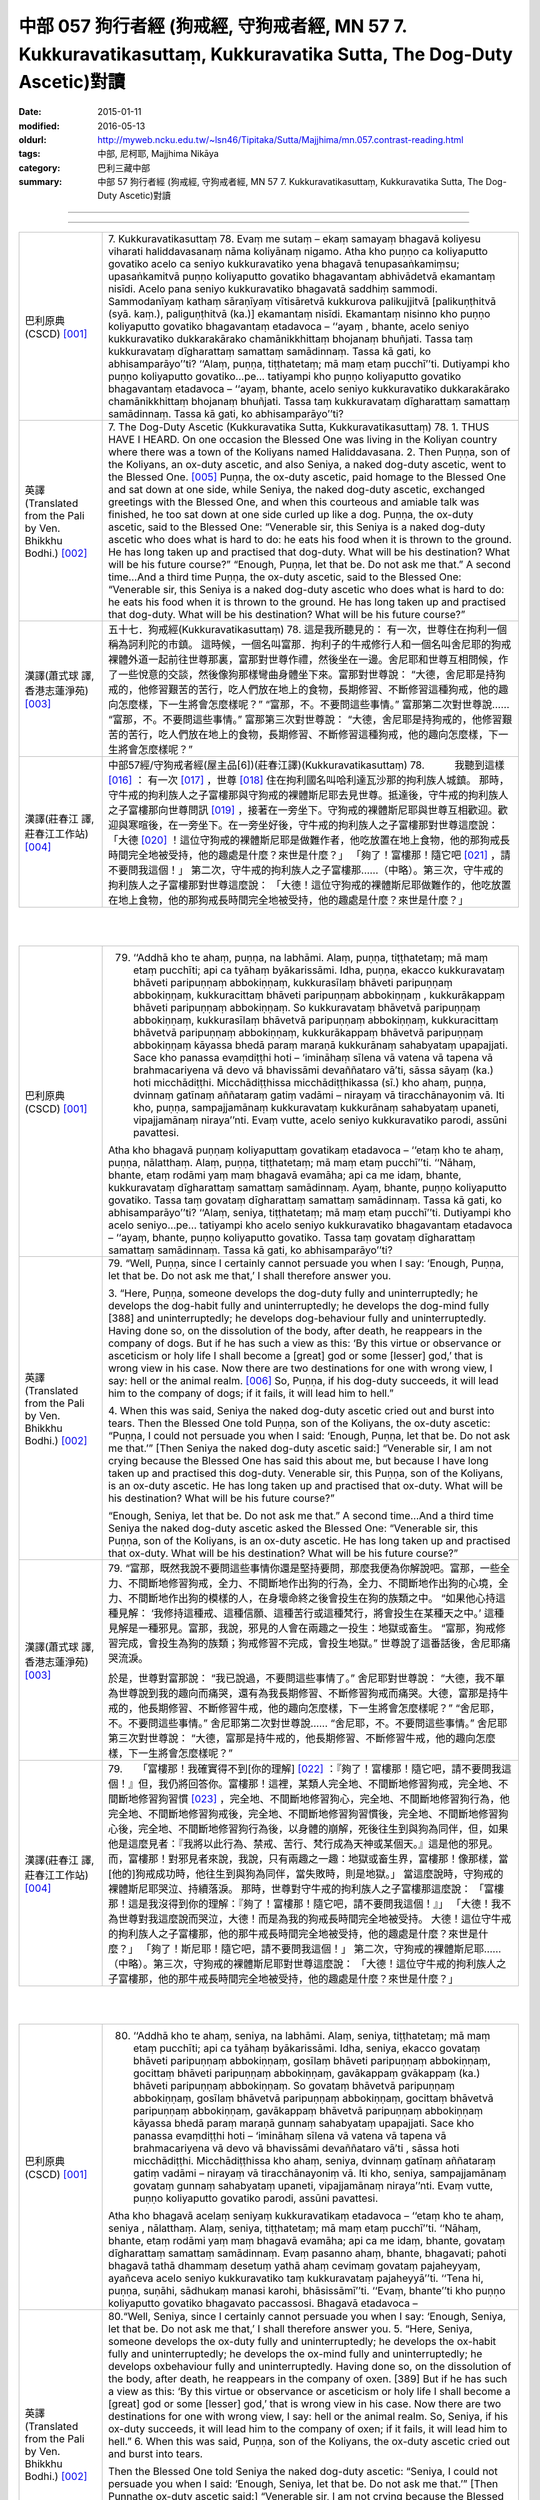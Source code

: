 中部 057 狗行者經 (狗戒經, 守狗戒者經, MN 57 7. Kukkuravatikasuttaṃ, Kukkuravatika Sutta, The Dog-Duty Ascetic)對讀
#####################################################################################################################

:date: 2015-01-11
:modified: 2016-05-13
:oldurl: http://myweb.ncku.edu.tw/~lsn46/Tipitaka/Sutta/Majjhima/mn.057.contrast-reading.html
:tags: 中部, 尼柯耶, Majjhima Nikāya
:category: 巴利三藏中部
:summary: 中部 57 狗行者經 (狗戒經,
          守狗戒者經,
          MN 57 7. Kukkuravatikasuttaṃ,
          Kukkuravatika Sutta,
          The Dog-Duty Ascetic)對讀

--------------

.. raw:: html 

  本對讀包含下列數個版本，請自行勾選欲對讀之版本
  （感恩 <strong><a href="https://siongui.github.io/zh/pages/siong-ui-te.html">Siong-Ui Te 師兄</a></strong>
  提供程式支援）：
  
  <div id="option-contrast-reading"></div>

----

.. list-table:: 
   :widths: 15 75
   :header-rows: 0
   :class: contrast-reading-table

   * - 巴利原典(CSCD) [001]_
     - 7. Kukkuravatikasuttaṃ
       78. Evaṃ me sutaṃ – ekaṃ samayaṃ bhagavā koliyesu viharati haliddavasanaṃ nāma koliyānaṃ nigamo. Atha kho puṇṇo ca koliyaputto govatiko acelo ca seniyo kukkuravatiko yena bhagavā tenupasaṅkamiṃsu; upasaṅkamitvā puṇṇo koliyaputto govatiko bhagavantaṃ abhivādetvā ekamantaṃ nisīdi. Acelo pana seniyo kukkuravatiko bhagavatā saddhiṃ sammodi. Sammodanīyaṃ kathaṃ sāraṇīyaṃ vītisāretvā kukkurova palikujjitvā [palikuṇṭhitvā (syā. kaṃ.), paliguṇṭhitvā (ka.)] ekamantaṃ nisīdi. Ekamantaṃ nisinno kho puṇṇo koliyaputto govatiko bhagavantaṃ etadavoca – ‘‘ayaṃ , bhante, acelo seniyo kukkuravatiko dukkarakārako chamānikkhittaṃ bhojanaṃ bhuñjati. Tassa taṃ kukkuravataṃ dīgharattaṃ samattaṃ samādinnaṃ. Tassa kā gati, ko abhisamparāyo’’ti? ‘‘Alaṃ, puṇṇa, tiṭṭhatetaṃ; mā maṃ etaṃ pucchī’’ti. Dutiyampi kho puṇṇo koliyaputto govatiko…pe… tatiyampi kho puṇṇo koliyaputto govatiko bhagavantaṃ etadavoca – ‘‘ayaṃ, bhante, acelo seniyo kukkuravatiko dukkarakārako chamānikkhittaṃ bhojanaṃ bhuñjati. Tassa taṃ kukkuravataṃ dīgharattaṃ samattaṃ samādinnaṃ. Tassa kā gati, ko abhisamparāyo’’ti?
       
   * - 英譯(Translated from the Pali by Ven. Bhikkhu Bodhi.)
       [002]_
     - 7. The Dog-Duty Ascetic
       (Kukkuravatika Sutta, Kukkuravatikasuttaṃ)
       78.
       1. THUS HAVE I HEARD. On one occasion the Blessed One was
       living in the Koliyan country where there was a town of the Koliyans
       named Haliddavasana.
       2. Then Puṇṇa, son of the Koliyans, an ox-duty ascetic, and also
       Seniya, a naked dog-duty ascetic, went to the Blessed One.
       [005]_
       Puṇṇa, the ox-duty ascetic, paid homage to the Blessed One and sat down at
       one side, while Seniya, the naked dog-duty ascetic, exchanged
       greetings with the Blessed One, and when this courteous and amiable
       talk was finished, he too sat down at one side curled up like a dog.
       Puṇṇa, the ox-duty ascetic, said to the Blessed One: “Venerable sir,
       this Seniya is a naked dog-duty ascetic who does what is hard to do:
       he eats his food when it is thrown to the ground. He has long taken up
       and practised that dog-duty. What will be his destination? What will be
       his future course?”
       “Enough, Puṇṇa, let that be. Do not ask me that.”
       A second time…And a third time Puṇṇa, the ox-duty ascetic, said to
       the Blessed One: “Venerable sir, this Seniya is a naked dog-duty
       ascetic who does what is hard to do: he eats his food when it is thrown
       to the ground. He has long taken up and practised that dog-duty. What
       will be his destination? What will be his future course?”
       
   * - 漢譯(蕭式球 譯, 香港志蓮淨苑) [003]_
     - 五十七．狗戒經(Kukkuravatikasuttaṃ)
       78. 這是我所聽見的：
       有一次，世尊住在拘利一個稱為訶利陀的市鎮。
       這時候，一個名叫富那．拘利子的牛戒修行人和一個名叫舍尼耶的狗戒裸體外道一起前往世尊那裏，富那對世尊作禮，然後坐在一邊。舍尼耶和世尊互相問候，作了一些悅意的交談，然後像狗那樣彎曲身體坐下來。富那對世尊說： “大德，舍尼耶是持狗戒的，他修習艱苦的苦行，吃人們放在地上的食物，長期修習、不斷修習這種狗戒，他的趣向怎麼樣，下一生將會怎麼樣呢？”
       “富那，不。不要問這些事情。”
       富那第二次對世尊說……
       “富那，不。不要問這些事情。”
       富那第三次對世尊說： “大德，舍尼耶是持狗戒的，他修習艱苦的苦行，吃人們放在地上的食物，長期修習、不斷修習這種狗戒，他的趣向怎麼樣，下一生將會怎麼樣呢？”
       
   * - 漢譯(莊春江 譯, 莊春江工作站) [004]_
     - 中部57經/守狗戒者經(屋主品[6])(莊春江譯)(Kukkuravatikasuttaṃ)
       78.　　　我聽到這樣
       [016]_
       ：
       有一次
       [017]_
       ，世尊
       [018]_
       住在拘利國名叫哈利達瓦沙那的拘利族人城鎮。
       那時，守牛戒的拘利族人之子富樓那與守狗戒的裸體斯尼耶去見世尊。抵達後，守牛戒的拘利族人之子富樓那向世尊問訊
       [019]_
       ，接著在一旁坐下。守狗戒的裸體斯尼耶與世尊互相歡迎。歡迎與寒暄後，在一旁坐下。在一旁坐好後，守牛戒的拘利族人之子富樓那對世尊這麼說：
       「大德
       [020]_
       ！這位守狗戒的裸體斯尼耶是做難作者，他吃放置在地上食物，他的那狗戒長時間完全地被受持，他的趣處是什麼？來世是什麼？」
       「夠了！富樓那！隨它吧
       [021]_
       ，請不要問我這個！」
       第二次，守牛戒的拘利族人之子富樓那……（中略）。第三次，守牛戒的拘利族人之子富樓那對世尊這麼說：
       「大德！這位守狗戒的裸體斯尼耶做難作的，他吃放置在地上食物，他的那狗戒長時間完全地被受持，他的趣處是什麼？來世是什麼？」
       


|
|

.. list-table:: 
   :widths: 15 75
   :header-rows: 0
   :class: contrast-reading-table

   * - 巴利原典(CSCD) [001]_
     - 79. ‘‘Addhā kho te ahaṃ, puṇṇa, na labhāmi. Alaṃ, puṇṇa, tiṭṭhatetaṃ; mā maṃ etaṃ pucchīti; api ca tyāhaṃ byākarissāmi. Idha, puṇṇa, ekacco kukkuravataṃ bhāveti paripuṇṇaṃ abbokiṇṇaṃ, kukkurasīlaṃ bhāveti paripuṇṇaṃ abbokiṇṇaṃ, kukkuracittaṃ bhāveti paripuṇṇaṃ abbokiṇṇaṃ , kukkurākappaṃ bhāveti paripuṇṇaṃ abbokiṇṇaṃ. So kukkuravataṃ bhāvetvā paripuṇṇaṃ abbokiṇṇaṃ, kukkurasīlaṃ bhāvetvā paripuṇṇaṃ abbokiṇṇaṃ, kukkuracittaṃ bhāvetvā paripuṇṇaṃ abbokiṇṇaṃ, kukkurākappaṃ bhāvetvā paripuṇṇaṃ abbokiṇṇaṃ kāyassa bhedā paraṃ maraṇā kukkurānaṃ sahabyataṃ upapajjati. Sace kho panassa evaṃdiṭṭhi hoti – ‘imināhaṃ sīlena vā vatena vā tapena vā brahmacariyena vā devo vā bhavissāmi devaññataro vā’ti, sāssa sāyaṃ (ka.) hoti micchādiṭṭhi. Micchādiṭṭhissa micchādiṭṭhikassa (sī.) kho ahaṃ, puṇṇa, dvinnaṃ gatīnaṃ aññataraṃ gatiṃ vadāmi  – nirayaṃ vā tiracchānayoniṃ vā. Iti kho, puṇṇa, sampajjamānaṃ  kukkuravataṃ kukkurānaṃ sahabyataṃ upaneti, vipajjamānaṃ niraya’’nti. Evaṃ vutte, acelo seniyo kukkuravatiko parodi, assūni pavattesi.
       
       Atha kho bhagavā puṇṇaṃ koliyaputtaṃ govatikaṃ etadavoca – ‘‘etaṃ  kho te ahaṃ, puṇṇa, nālatthaṃ. Alaṃ, puṇṇa, tiṭṭhatetaṃ; mā maṃ etaṃ pucchī’’ti. ‘‘Nāhaṃ, bhante, etaṃ rodāmi yaṃ maṃ bhagavā evamāha; api ca me idaṃ, bhante, kukkuravataṃ dīgharattaṃ samattaṃ samādinnaṃ. Ayaṃ, bhante, puṇṇo koliyaputto govatiko. Tassa taṃ govataṃ dīgharattaṃ samattaṃ samādinnaṃ. Tassa kā gati, ko abhisamparāyo’’ti? ‘‘Alaṃ, seniya, tiṭṭhatetaṃ; mā maṃ etaṃ pucchī’’ti. Dutiyampi kho acelo seniyo…pe… tatiyampi kho acelo seniyo kukkuravatiko bhagavantaṃ etadavoca – ‘‘ayaṃ, bhante, puṇṇo koliyaputto govatiko. Tassa taṃ govataṃ dīgharattaṃ samattaṃ samādinnaṃ. Tassa kā gati, ko abhisamparāyo’’ti?
       
   * - 英譯(Translated from the Pali by Ven. Bhikkhu Bodhi.)
       [002]_
     - 79.
       “Well, Puṇṇa, since I certainly cannot persuade you when I say:
       ‘Enough, Puṇṇa, let that be. Do not ask me that,’ I shall therefore
       answer you.
       
       3. “Here, Puṇṇa, someone develops the dog-duty fully and
       uninterruptedly; he develops the dog-habit fully and uninterruptedly; he
       develops the dog-mind fully [388] and uninterruptedly; he develops
       dog-behaviour fully and uninterruptedly. Having done so, on the
       dissolution of the body, after death, he reappears in the company of
       dogs. But if he has such a view as this: ‘By this virtue or observance or
       asceticism or holy life I shall become a [great] god or some [lesser]
       god,’ that is wrong view in his case. Now there are two destinations for
       one with wrong view, I say: hell or the animal realm.
       [006]_
       So, Puṇṇa, if his dog-duty succeeds, it will lead him to the company of dogs; if it fails, it
       will lead him to hell.”
       
       4. When this was said, Seniya the naked dog-duty ascetic cried out
       and burst into tears. Then the Blessed One told Puṇṇa, son of the
       Koliyans, the ox-duty ascetic: “Puṇṇa, I could not persuade you when I
       said: ‘Enough, Puṇṇa, let that be. Do not ask me that.’” [Then Seniya
       the naked dog-duty ascetic said:] “Venerable sir, I am not crying
       because the Blessed One has said this about me, but because I have
       long taken up and practised this dog-duty. Venerable sir, this Puṇṇa,
       son of the Koliyans, is an ox-duty ascetic. He has long taken up and
       practised that ox-duty. What will be his destination? What will be his
       future course?”
       
       “Enough, Seniya, let that be. Do not ask me that.”
       A second time…And a third time Seniya the naked dog-duty ascetic
       asked the Blessed One: “Venerable sir, this Puṇṇa, son of the
       Koliyans, is an ox-duty ascetic. He has long taken up and practised
       that ox-duty. What will be his destination? What will be his future
       course?”
       
   * - 漢譯(蕭式球 譯, 香港志蓮淨苑) [003]_
     - 79. “富那，既然我說不要問這些事情你還是堅持要問，那麼我便為你解說吧。富那，一些全力、不間斷地修習狗戒，全力、不間斷地作出狗的行為，全力、不間斷地作出狗的心境，全力、不間斷地作出狗的模樣的人，在身壞命終之後會投生在狗的族類之中。
       “如果他心持這種見解： ‘我修持這種戒、這種信願、這種苦行或這種梵行，將會投生在某種天之中。’ 這種見解是一種邪見。富那，我說，邪見的人會在兩趣之一投生：地獄或畜生。
       “富那，狗戒修習完成，會投生為狗的族類；狗戒修習不完成，會投生地獄。”
       世尊說了這番話後，舍尼耶痛哭流淚。
       
       於是，世尊對富那說： “我已說過，不要問這些事情了。”
       舍尼耶對世尊說： “大德，我不單為世尊說到我的趣向而痛哭，還有為我長期修習、不斷修習狗戒而痛哭。大德，富那是持牛戒的，他長期修習、不斷修習牛戒，他的趣向怎麼樣，下一生將會怎麼樣呢？”
       “舍尼耶，不。不要問這些事情。”
       舍尼耶第二次對世尊說……
       “舍尼耶，不。不要問這些事情。”
       舍尼耶第三次對世尊說： “大德，富那是持牛戒的，他長期修習、不斷修習牛戒，他的趣向怎麼樣，下一生將會怎麼樣呢？”
       
   * - 漢譯(莊春江 譯, 莊春江工作站) [004]_
     - 79.　　「富樓那！我確實得不到[你的理解]
       [022]_
       ：『夠了！富樓那！隨它吧，請不要問我這個！』但，我仍將回答你。富樓那！這裡，某類人完全地、不間斷地修習狗戒，完全地、不間斷地修習狗習慣
       [023]_
       ，完全地、不間斷地修習狗心，完全地、不間斷地修習狗行為，他完全地、不間斷地修習狗戒後，完全地、不間斷地修習狗習慣後，完全地、不間斷地修習狗心後，完全地、不間斷地修習狗行為後，以身體的崩解，死後往生到與狗為同伴，但，如果他是這麼見者：『我將以此行為、禁戒、苦行、梵行成為天神或某個天。』這是他的邪見。而，富樓那！對邪見者來說，我說，只有兩趣之一趣：地獄或畜生界，富樓那！像那樣，當[他的]狗戒成功時，他往生到與狗為同伴，當失敗時，則是地獄。」
       當這麼說時，守狗戒的裸體斯尼耶哭泣、持續落淚。
       那時，世尊對守牛戒的拘利族人之子富樓那這麼說：
       「富樓那！這是我沒得到你的理解：『夠了！富樓那！隨它吧，請不要問我這個！』」
       「大德！我不為世尊對我這麼說而哭泣，大德！而是為我的狗戒長時間完全地被受持。
       大德！這位守牛戒的拘利族人之子富樓那，他的那牛戒長時間完全地被受持，他的趣處是什麼？來世是什麼？」
       「夠了！斯尼耶！隨它吧，請不要問我這個！」
       第二次，守狗戒的裸體斯尼耶……（中略）。第三次，守狗戒的裸體斯尼耶對世尊這麼說：
       「大德！這位守牛戒的拘利族人之子富樓那，他的那牛戒長時間完全地被受持，他的趣處是什麼？來世是什麼？」
       


|
|

.. list-table:: 
   :widths: 15 75
   :header-rows: 0
   :class: contrast-reading-table

   * - 巴利原典(CSCD) [001]_
     - 80. ‘‘Addhā kho te ahaṃ, seniya, na labhāmi. Alaṃ, seniya, tiṭṭhatetaṃ; mā maṃ etaṃ pucchīti; api ca tyāhaṃ byākarissāmi. Idha, seniya, ekacco govataṃ bhāveti paripuṇṇaṃ abbokiṇṇaṃ, gosīlaṃ bhāveti paripuṇṇaṃ abbokiṇṇaṃ, gocittaṃ bhāveti paripuṇṇaṃ abbokiṇṇaṃ, gavākappaṃ gvākappaṃ (ka.) bhāveti paripuṇṇaṃ abbokiṇṇaṃ. So govataṃ bhāvetvā paripuṇṇaṃ abbokiṇṇaṃ, gosīlaṃ bhāvetvā paripuṇṇaṃ abbokiṇṇaṃ, gocittaṃ bhāvetvā paripuṇṇaṃ abbokiṇṇaṃ, gavākappaṃ bhāvetvā paripuṇṇaṃ abbokiṇṇaṃ kāyassa bhedā paraṃ maraṇā gunnaṃ sahabyataṃ upapajjati. Sace kho  panassa evaṃdiṭṭhi hoti – ‘imināhaṃ sīlena vā vatena vā tapena vā brahmacariyena vā devo vā bhavissāmi devaññataro vā’ti , sāssa hoti micchādiṭṭhi. Micchādiṭṭhissa kho ahaṃ, seniya, dvinnaṃ gatīnaṃ aññataraṃ gatiṃ vadāmi – nirayaṃ vā tiracchānayoniṃ vā. Iti kho, seniya, sampajjamānaṃ govataṃ gunnaṃ sahabyataṃ upaneti, vipajjamānaṃ niraya’’nti. Evaṃ vutte, puṇṇo koliyaputto govatiko parodi, assūni pavattesi.
       
       Atha kho bhagavā acelaṃ seniyaṃ kukkuravatikaṃ etadavoca – ‘‘etaṃ kho te ahaṃ, seniya , nālatthaṃ. Alaṃ, seniya, tiṭṭhatetaṃ; mā maṃ  etaṃ pucchī’’ti. ‘‘Nāhaṃ, bhante, etaṃ rodāmi yaṃ maṃ bhagavā evamāha; api ca me idaṃ, bhante, govataṃ dīgharattaṃ samattaṃ samādinnaṃ. Evaṃ pasanno ahaṃ, bhante, bhagavati; pahoti bhagavā tathā dhammaṃ desetuṃ yathā ahaṃ cevimaṃ govataṃ pajaheyyaṃ, ayañceva acelo seniyo kukkuravatiko taṃ kukkuravataṃ pajaheyyā’’ti. ‘‘Tena hi, puṇṇa, suṇāhi, sādhukaṃ manasi karohi, bhāsissāmī’’ti. ‘‘Evaṃ, bhante’’ti kho puṇṇo koliyaputto govatiko bhagavato paccassosi. Bhagavā etadavoca –
       
   * - 英譯(Translated from the Pali by Ven. Bhikkhu Bodhi.)
       [002]_
     - 80.“Well, Seniya, since I certainly cannot persuade you when I say:
       ‘Enough, Seniya, let that be. Do not ask me that,’ I shall therefore
       answer you.
       5. “Here, Seniya, someone develops the ox-duty fully and
       uninterruptedly; he develops the ox-habit fully and uninterruptedly; he
       develops the ox-mind fully and uninterruptedly; he develops oxbehaviour
       fully and uninterruptedly. Having done so, on the dissolution
       of the body, after death, he reappears in the company of oxen. [389]
       But if he has such a view as this: ‘By this virtue or observance or
       asceticism or holy life I shall become a [great] god or some [lesser]
       god,’ that is wrong view in his case. Now there are two destinations for
       one with wrong view, I say: hell or the animal realm. So, Seniya, if his
       ox-duty succeeds, it will lead him to the company of oxen; if it fails, it
       will lead him to hell.”
       6. When this was said, Puṇṇa, son of the Koliyans, the ox-duty
       ascetic cried out and burst into tears.
       
       
       Then the Blessed One told
       Seniya the naked dog-duty ascetic: “Seniya, I could not persuade you
       when I said: ‘Enough, Seniya, let that be. Do not ask me that.’”
       [Then Puṇṇathe ox-duty ascetic said:] “Venerable sir, I am not crying
       because the Blessed One has said this about me, but because I have
       long taken up and practised this ox-duty. Venerable sir, I have
       confidence in the Blessed One thus: ‘The Blessed One is capable of
       teaching me the Dhamma in such a way that I can abandon this ox-duty
       and that this Seniya the naked dog-duty ascetic can abandon that dogduty.’”
       “Then, Puṇṇa, listen and attend closely to what I shall say.”—“Yes,
       venerable sir,” he replied.  The Blessed One said this:
       
   * - 漢譯(蕭式球 譯, 香港志蓮淨苑) [003]_
     - 80. “舍尼耶，既然我說不要問這些事情你還是堅持要問，那麼我便為你解說吧。舍尼耶，一些全力、不間斷地修習牛戒，全力、不間斷地作出牛的行為，全力、不間斷地作出牛的心境，全力、不間斷地作出牛的模樣的人，在身壞命終之後會投生在牛的族類之中。
       “如果他心持這種見解： ‘我修持這種戒、這種信願、這種苦行或這種梵行，將會投生在某種天之中。’ 這種見解是一種邪見。舍尼耶，我說，邪見的人會在兩趣之一投生：地獄或畜生。
       “舍尼耶，牛戒修習完成，會投生為牛的族類；牛戒修習不完成，會投生地獄。”
       世尊說了這番話後，富那痛哭流淚。
       
       
       於是，世尊對舍尼耶說： “我已說過，不要問這些事情了。”
       富那對世尊說： “大德，我不單為世尊說到我的趣向而痛哭，還有為我長期修習、不斷修習牛戒而痛哭。大德，我對世尊有淨信，知道世尊有能力為我說法，使我捨棄牛戒和使舍尼耶捨棄狗戒的。”
       “富那，既然這樣，你留心聽，好好用心思量，我現在說了。”
       富那回答世尊： “大德，是的。”
       
   * - 漢譯(莊春江 譯, 莊春江工作站) [004]_
     - 80.　　「斯尼耶！我確實得不到[你的理解]：『夠了！斯尼耶！隨它吧，請不要問我這個！』但，我仍將回答你。斯尼耶！這裡，某類人完全地、不間斷地修習牛戒，完全地、不間斷地修習牛習慣，完全地、不間斷地修習牛心，完全地、不間斷地修習牛行為，他完全地、不間斷地修習牛戒後，完全地、不間斷地修習牛習慣後，完全地、不間斷地修習牛心後，完全地、不間斷地修習牛行為後，以身體的崩解，死後往生到與牛為同伴，但，如果他是這麼見者：『我將以此行為、禁戒、苦行、梵行成為天神或某個天。』這是他的邪見。而，斯尼耶！對邪見者來說，我說，只有兩趣之一趣：地獄或畜生界，斯尼耶！像那樣，當[他的]牛戒成功時，他往生到與牛為同伴，當失敗時，則是地獄。」
       當這麼說時，守牛戒的拘利族人之子富樓那哭泣、持續落淚。
       
       
       那時，世尊對守狗戒的裸體斯尼耶這麼說：
       「斯尼耶！這是我沒得到你的理解：『夠了！斯尼耶！隨它吧，請不要問我這個！』」
       「大德！我不為世尊對我這麼說而哭泣，大德！而是為我的牛戒長時間完全地被受持。
       大德！我對世尊有這樣的淨信：世尊能夠教導我能捨斷這牛戒、這位守狗戒的裸體斯尼耶能捨斷那狗戒那樣的法。」
       「那樣的話，富樓那！你要聽
       [024]_
       ！你要好好作意
       [025]_
       ！我要說了。」
       「是的，大德！」守牛戒的拘利族人之子富樓那回答世尊。
       世尊這麼說：
       


|
|

.. list-table:: 
   :widths: 15 75
   :header-rows: 0
   :class: contrast-reading-table

   * - 巴利原典(CSCD) [001]_
     - 81. ‘‘Cattārimāni, puṇṇa, kammāni mayā sayaṃ abhiññā sacchikatvā paveditāni. Katamāni cattāri? Atthi, puṇṇa, kammaṃ kaṇhaṃ kaṇhavipākaṃ; atthi, puṇṇa, kammaṃ sukkaṃ sukkavipākaṃ; atthi, puṇṇa, kammaṃ kaṇhasukkaṃ kaṇhasukkavipākaṃ; atthi, puṇṇa, kammaṃ akaṇhaṃ asukkaṃ akaṇhaasukkavipākaṃ, kammakkhayāya saṃvattati .
       
       ‘‘Katamañca, puṇṇa, kammaṃ kaṇhaṃ kaṇhavipākaṃ? Idha, puṇṇa, ekacco sabyābajjhaṃ sabyāpajjhaṃ (sī. syā. kaṃ.) kāyasaṅkhāraṃ abhisaṅkharoti, sabyābajjhaṃ vacīsaṅkhāraṃ abhisaṅkharoti, sabyābajjhaṃ manosaṅkhāraṃ abhisaṅkharoti. So sabyābajjhaṃ kāyasaṅkhāraṃ abhisaṅkharitvā, sabyābajjhaṃ vacīsaṅkhāraṃ abhisaṅkharitvā, sabyābajjhaṃ manosaṅkhāraṃ abhisaṅkharitvā, sabyābajjhaṃ lokaṃ upapajjati. Tamenaṃ sabyābajjhaṃ lokaṃ upapannaṃ samānaṃ sabyābajjhā phassā phusanti. So sabyābajjhehi phassehi phuṭṭho samāno sabyābajjhaṃ vedanaṃ vedeti ekantadukkhaṃ, seyyathāpi sattā nerayikā . Iti kho, puṇṇa, bhūtā bhūtassa upapatti hoti; yaṃ karoti tena upapajjati, upapannamenaṃ phassā phusanti. Evaṃpāhaṃ, puṇṇa, ‘kammadāyādā sattā’ti vadāmi. Idaṃ vuccati, puṇṇa, kammaṃ kaṇhaṃ kaṇhavipākaṃ.
       
       ‘‘Katamañca, puṇṇa, kammaṃ sukkaṃ sukkavipākaṃ? Idha, puṇṇa, ekacco abyābajjhaṃ kāyasaṅkhāraṃ abhisaṅkharoti, abyābajjhaṃ vacīsaṅkhāraṃ abhisaṅkharoti, abyābajjhaṃ manosaṅkhāraṃ abhisaṅkharoti. So abyābajjhaṃ kāyasaṅkhāraṃ abhisaṅkharitvā, abyābajjhaṃ vacīsaṅkhāraṃ abhisaṅkharitvā, abyābajjhaṃ manosaṅkhāraṃ abhisaṅkharitvā abyābajjhaṃ lokaṃ upapajjati. Tamenaṃ abyābajjhaṃ lokaṃ upapannaṃ  samānaṃ abyābajjhā phassā phusanti. So abyābajjhehi phassehi phuṭṭho  samāno abyābajjhaṃ vedanaṃ vedeti ekantasukhaṃ, seyyathāpi devā subhakiṇhā. Iti kho , puṇṇa, bhūtā bhūtassa upapatti hoti; yaṃ karoti tena upapajjati, upapannamenaṃ phassā phusanti. Evaṃpāhaṃ, puṇṇa, ‘kammadāyādā sattā’ti vadāmi. Idaṃ vuccati, puṇṇa, kammaṃ sukkaṃ sukkavipākaṃ.
       
       ‘‘Katamañca, puṇṇa, kammaṃ kaṇhasukkaṃ kaṇhasukkavipākaṃ? Idha, puṇṇa, ekacco sabyābajjhampi abyābajjhampi kāyasaṅkhāraṃ abhisaṅkharoti, sabyābajjhampi abyābajjhampi vacīsaṅkhāraṃ abhisaṅkharoti, sabyābajjhampi abyābajjhampi manosaṅkhāraṃ abhisaṅkharoti. So sabyābajjhampi abyābajjhampi kāyasaṅkhāraṃ abhisaṅkharitvā, sabyābajjhampi abyābajjhampi vacīsaṅkhāraṃ abhiṅkharitvā, sabyābajjhampi abyābajjhampi manosaṅkhāraṃ abhisaṅkharitvā sabyābajjhampi abyābajjhampi lokaṃ upapajjati. Tamenaṃ sabyābajjhampi abyābajjhampi lokaṃ upapannaṃ samānaṃ sabyābajjhāpi abyābajjhāpi phassā phusanti. So sabyābajjhehipi abyābajjhehipi phassehi phuṭṭho samāno sabyābajjhampi abyābajjhampi vedanaṃ vedeti vokiṇṇasukhadukkhaṃ, seyyathāpi manussā ekacce ca devā ekacce ca vinipātikā. Iti kho, puṇṇa, bhūtā bhūtassa upapatti hoti; yaṃ karoti tena upapajjati. Upapannamenaṃ phassā phusanti. Evaṃpāhaṃ, puṇṇa, ‘kammadāyādā sattā’ti vadāmi. Idaṃ vuccati, puṇṇa, kammaṃ kaṇhasukkaṃ kaṇhasukkavipākaṃ.
       
       ‘‘Katamañca , puṇṇa, kammaṃ akaṇhaṃ asukkaṃ akaṇhaasukkavipākaṃ, kammakkhayāya saṃvattati? Tatra, puṇṇa, yamidaṃ  kammaṃ kaṇhaṃ kaṇhavipākaṃ tassa pahānāya yā cetanā, yamidaṃ yampidaṃ (sī. pī.) kammaṃ sukkaṃ sukkavipākaṃ tassa pahānāya yā cetanā, yamidaṃ yampidaṃ (sī. pī.) kammaṃ kaṇhasukkaṃ kaṇhasukkavipākaṃ tassa pahānāya yā cetanā – idaṃ vuccati, puṇṇa, kammaṃ akaṇhaṃ asukkaṃ akaṇhaasukkavipākaṃ, kammakkhayāya saṃvattatīti. Imāni kho, puṇṇa, cattāri kammāni mayā sayaṃ abhiññā sacchikatvā paveditānī’’ti.
       
   * - 英譯(Translated from the Pali by Ven. Bhikkhu Bodhi.)
       [002]_
     - 81.
       7. “Puṇṇa, there are four kinds of action proclaimed by me after
       realising them for myself with direct knowledge. What are the four?
       There is dark action with dark result; there is bright action with bright
       result; there is dark-and-bright action with dark-and-bright result; and
       there is action that is neither dark nor bright with neither-dark-norbright
       result, action that leads to the destruction of action.
       
       8. “And what, Puṇṇa, is dark action with dark result? Here someone
       generates an afflictive bodily formation, an afflictive verbal formation,
       an afflictive mental formation.
       [007]_
       Having generated an afflictive bodily
       formation, an afflictive verbal formation, an afflictive mental formation,
       he reappears in an afflictive world.
       [008]_
       When he has reappeared in an
       afflictive world, afflictive contacts touch him. Being touched by afflictive
       contacts, he feels afflictive feelings, exclusively painful, as in the case
       of the beings in [390] hell. Thus a being’s reappearance is due to a
       being:
       [009]_
       one reappears through the actions one has performed.
       When one has reappeared, contacts touch one. Thus I say beings are
       the heirs of their actions. This is called dark action with dark result.
       
       9. “And what, Puṇṇa, is bright action with bright result? Here
       someone generates an unafflictive bodily formation, an unafflictive
       verbal formation, an unafflictive mental formation.
       [010]_
       Having generated
       an unafflictive bodily formation, an unafflictive verbal formation, an
       unafflictive mental formation, he reappears in an unafflictive world.
       [011]_
       When he has reappeared in an unafflictive world, unafflictive contacts
       touch him. Being touched by unafflictive contacts, he feels unafflictive
       feelings, exclusively pleasant, as in the case of the gods of Refulgent
       Glory. Thus a being’s reappearance is due to a being; one reappears
       through the actions one has performed. When one has reappeared,
       contacts touch one. Thus I say beings are the heirs of their actions.
       This is called bright action with bright result.
       
       10. “And what, Puṇṇa, is dark-and-bright action with dark-and-bright
       result? Here someone generates a bodily formation that is both
       afflictive and unafflictive, a verbal formation that is both afflictive and
       unafflictive, a mental formation that is both afflictive and unafflictive.
       [012]_
       Having generated a bodily formation, a verbal formation, a mental
       formation that is both afflictive and unafflictive, he reappears in a world
       that is both afflictive and unafflictive. When he has reappeared in a
       world that is both afflictive and unafflictive, both afflictive and
       unafflictive contacts touch him. Being touched by both afflictive and
       unafflictive contacts, he feels both afflictive and unafflictive feelings,
       mingled pleasure and pain, as in the case of human beings and some
       gods and some beings in the lower worlds. Thus a being’s
       reappearance is due to a being: one reappears through the actions
       one has performed. When one has reappeared, contacts touch one.
       Thus I say beings are the heirs to their actions. This is called dark-andbright
       action with dark-and-bright result. [391]
       
       11. “And what, Puṇṇa, is action that is neither dark nor bright with
       neither-dark-nor-bright result, action that leads to the destruction of
       action? Therein, the volition for abandoning the kind of action that is
       dark with dark result, and the volition for abandoning the kind of action
       that is bright with bright result, and the volition for abandoning the kind
       of action that is dark and bright with dark-and-bright result: this is
       called action that is neither dark nor bright with neither-dark-nor-bright
       result, action that leads to the destruction of action.
       [013]_
       These are the
       four kinds of action proclaimed by me after realising them for myself
       with direct knowledge.”
       
   * - 漢譯(蕭式球 譯, 香港志蓮淨苑) [003]_
     - 81. “富那，我親身證得無比智，然後宣說四種業。這四種業是什麼呢？帶來黑報的黑業；帶來白報的白業；帶來黑白報的黑白業；既不帶來黑報也不帶來白報的業，是帶來業盡的業。
       
       
       “富那，什麼是帶來黑報的黑業呢？一些人常做苦迫的身行、苦迫的口行、苦迫的意行。因他們常做苦迫的身、口、意行，之後便會投生在一個苦迫的世間之中，在那裏接觸苦迫的事物。因他們接觸苦迫的事物，所以帶來唯苦無樂的苦迫感受，就正如地獄的眾生那樣。
       “富那， ‘有’ 是因為過往的有而生，是因為過往所做的行為而生；生了之後，便會領受各種觸。富那，因為這樣，所以我說，眾生是業的繼承者。富那，這就是所說的帶來黑報的黑業了。
       
       “富那，什麼是帶來白報的白業呢？一些人常做平和的身行、平和的口行、平和的意行。因他們常做平和的身、口、意行，之後便會投生在一個平和的世間之中，在那裏接觸平和的事物。因他們接觸平和的事物，所以帶來唯樂無苦的平和感受，就正如遍淨天那樣。
       “富那， ‘有’ 是因為過往的有而生，是因為過往所做的行為而生；生了之後，便會領受各種觸。富那，因為這樣，所以我說，眾生是業的繼承者。富那，這就是所說的帶來白報的白業了。
       
       “富那，什麼是帶來黑白報的黑白業呢？一些人常做苦迫的身行也常做平和的身行，常做苦迫的口行也常做平和的口行，常做苦迫的意行也常做平和的意行。因他們常做苦迫的身、口、意行，也常做平和的身、口、意行，之後便會投生在一個既有苦迫也有平和的世間之中，在那裏既接觸苦迫的事物也接觸平和的事物。因他們既接觸苦迫的事物也接觸平和的事物，所以帶來苦樂夾雜的感受，就正如一些人、一些天、一些惡趣眾生那樣。
       “富那， ‘有’ 是因為過往的有而生，是因為過往所做的行為而生；生了之後，便會領受各種觸。富那，因為這樣，所以我說，眾生是業的繼承者。富那，這就是所說的帶來黑白報的黑白業了。
       
       “富那，什麼是既不帶來黑報也不帶來白報的業，是帶來業盡的業呢？無論任何帶來黑報的黑業，都立心捨棄它；無論任何帶來白報的白業，都立心捨棄它；無論任何帶來黑白報的黑白業，都立心捨棄它。富那，這就是所說的既不帶來黑報也不帶來白報的業，是帶來業盡的業了。
       “富那，這就是我親身證得無比智，然後宣說的四種業了。”
       
   * - 漢譯(莊春江 譯, 莊春江工作站) [004]_
     - 81.　　「富樓那！有被我以證智
       [026]_
       自作證後教導的這四種業，哪四種呢？富樓那！有黑果報的黑業，富樓那！有白果報的白業，富樓那！有黑白果報的黑白業，富樓那！有導向業的滅盡之非黑非白果報的非黑非白業。
       
       富樓那！什麼是有黑果報的黑業呢？富樓那！這裡，某人為作有瞋恚的身行，為作有瞋恚的語行，為作有瞋恚的意行
       [027]_
       ，他為作有瞋恚的身行後，為作有瞋恚的語行後，為作有瞋恚的意行後，往生到有瞋恚的世界，當往生到有瞋恚的世界時，有瞋恚的觸
       [028]_
       接觸他，當他被有瞋恚的觸接觸時，感受有瞋恚的、一向
       [029]_
       苦的感受，猶如地獄的眾生。富樓那！像這樣，生類的往生是因生類自己，由其所作而往生，被往生後，觸接觸他，富樓那！這樣，我說眾生是[自己]業的繼承者。富樓那！這被稱為有黑果報的黑業。
       
       富樓那！什麼是有白果報的白業呢？富樓那！這裡，某人為作無瞋恚的身行，為作無瞋恚的語行，為作無瞋恚的意行，他為作無瞋恚的身行後，為作無瞋恚的語行後，為作無瞋恚的意行後，往生到無瞋恚的世界，當往生到無瞋恚的世界時，無瞋恚的觸接觸他，當他被無瞋恚的觸接觸時，感受無瞋恚的、一向樂的感受，猶如遍淨天的天神。富樓那！像這樣，生類的往生是因生類自己，由其所作而往生，被往生後，觸接觸他，富樓那！這樣，我說眾生是[自己]業的繼承者。富樓那！這被稱為有白果報的白業。
       
       富樓那！什麼是有黑白果報的黑白業呢？富樓那！這裡，某人為作有瞋恚的與無瞋恚的身行，為作有瞋恚的與無瞋恚的語行，為作有瞋恚的與無瞋恚的意行，他為作有瞋恚的與無瞋恚的身行後，為作有瞋恚的與無瞋恚的語行後，為作有瞋恚的與無瞋恚的意行後，往生到有瞋恚的與無瞋恚的世界，當往生到有瞋恚的與無瞋恚的世界時，有瞋恚的與無瞋恚的觸接觸他，當他被有瞋恚的與無瞋恚的觸接觸時，感受有瞋恚的與無瞋恚的、混合了樂與苦的感受，猶如人、某些天神、某些墮惡處者。富樓那！像這樣，生類的往生是因生類自己，由其所作而往生，被往生後，觸接觸他，富樓那！這樣，我說眾生是[自己]業的繼承者。富樓那！這被稱為有黑白果報的黑白業。
       
       富樓那！什麼是導向業的滅盡之非黑非白果報的非黑非白業呢？富樓那！在這裡，凡為了捨斷這有黑果報的黑業之思
       [030]_
       ，凡為了捨斷這有白果報的白業之思，凡為了捨斷這有黑白果報的黑白業之思，富樓那！這被稱為導向業的滅盡之非黑非白果報的非黑非白業。富樓那！這些是被我以證智自作證後教導的四種業。」
       


|
|

.. list-table:: 
   :widths: 15 75
   :header-rows: 0
   :class: contrast-reading-table

   * - 巴利原典(CSCD) [001]_
     - 82. Evaṃ vutte, puṇṇo koliyaputto govatiko bhagavantaṃ etadavoca – ‘‘abhikkantaṃ, bhante, abhikkantaṃ, bhante! Seyyathāpi, bhante…pe… upāsakaṃ maṃ bhagavā dhāretu ajjatagge pāṇupetaṃ  saraṇaṃ gata’’nti. Acelo  pana seniyo kukkuravatiko bhagavantaṃ etadavoca – ‘‘abhikkantaṃ, bhante, abhikkantaṃ, bhante! Seyyathāpi, bhante…pe… pakāsito. Esāhaṃ, bhante, bhagavantaṃ saraṇaṃ gacchāmi dhammañca bhikkhusaṅghañca. Labheyyāhaṃ, bhante, bhagavato santike pabbajjaṃ, labheyyaṃ upasampada’’nti. ‘‘Yo kho, seniya , aññatitthiyapubbo imasmiṃ dhammavinaye ākaṅkhati pabbajjaṃ, ākaṅkhati upasampadaṃ so cattāro māse parivasati. Catunnaṃ māsānaṃ accayena āraddhacittā bhikkhū pabbājenti, upasampādenti bhikkhubhāvāya. Api ca mettha puggalavemattatā viditā’’ti.
       
       ‘‘Sace, bhante, aññatitthiyapubbā imasmiṃ dhammavinaye ākaṅkhantā pabbajjaṃ ākaṅkhantā upasampadaṃ te cattāro māse parivasanti catunnaṃ māsānaṃ accayena āraddhacittā bhikkhū pabbājenti upasampādenti bhikkhubhāvāya, ahaṃ cattāri vassāni parivasissāmi. Catunnaṃ vassānaṃ accayena āraddhacittā bhikkhū pabbājentu, upasampādentu bhikkhubhāvāyā’’ti. Alattha kho acelo seniyo kukkuravatiko bhagavato santike pabbajjaṃ, alattha upasampadaṃ. Acirūpasampanno kho panāyasmā seniyo eko vūpakaṭṭho appamatto  ātāpī pahitatto viharanto nacirasseva – yassatthāya kulaputtā sammadeva agārasmā anagāriyaṃ pabbajanti tadanuttaraṃ – brahmacariyapariyosānaṃ diṭṭheva dhamme sayaṃ abhiññā sacchikatvā upasampajja vihāsi. ‘Khīṇā jāti, vusitaṃ brahmacariyaṃ, kataṃ karaṇīyaṃ, nāparaṃ itthattāyā’ti abbhaññāsi. Aññataro kho panāyasmā seniyo arahataṃ ahosīti.
       
       Kukkuravatikasuttaṃ niṭṭhitaṃ sattamaṃ.
       
   * - 英譯(Translated from the Pali by Ven. Bhikkhu Bodhi.)
       [002]_
     - 82.
       12. When this was said, Puṇṇa, son of the Koliyans, the ox-duty
       ascetic said to the Blessed One: “Magnificent, venerable sir!
       Magnificent, venerable sir! The Blessed One has made the Dhamma
       clear in many ways…From today let the Blessed One remember me
       as a lay follower who has gone to him for refuge for life.”
       13. But Seniya the naked dog-duty ascetic said to the Blessed One:
       “Magnificent, venerable sir! Magnificent, venerable sir! The Blessed
       One has made the Dhamma clear in many ways, as though he were
       turning upright what had been overthrown, revealing what was hidden,
       showing the way to one who was lost, or holding up a lamp in the dark
       for those with eyesight to see forms. I go to the Blessed One for refuge
       and to the Dhamma and to the Sangha of bhikkhus. I would receive the
       going forth under the Blessed One, I would receive the full admission.”
       14. “Seniya, one who formerly belonged to another sect and desires
       the going forth and the full admission in this Dhamma and Discipline
       lives on probation for four months.
       [014]_
       At the end of four months, if the
       bhikkhus are satisfied with him, they give him the going forth and the
       full admission to the bhikkhus’ state. But I recognise individual
       differences in this matter.”
       [015]_
       
       
       
       “Venerable sir, if those who formerly belonged to another sect and
       desire the going forth and the full admission in this Dhamma and
       Discipline live on probation for four months, and if at the end of the four
       months the bhikkhus being satisfied with them give them the going
       forth and the full admission to the bhikkhus’ state, then I will live on
       probation for four years. At the end of the four years if the bhikkhus are
       satisfied with me, let them give me the going forth and the full
       admission to the bhikkhus’ state.”
       15. Then Seniya the naked dog-duty ascetic received the going forth
       under the Blessed One, and he received the full admission. And soon,
       not long after his full admission, dwelling alone, withdrawn, [392]
       diligent, ardent, and resolute, the venerable Seniya, by realising for
       himself with direct knowledge, here and now entered upon and abided
       in that supreme goal of the holy life for the sake of which clansmen
       rightly go forth from the home life into homelessness. He directly knew:
       “Birth is destroyed, the holy life has been lived, what had to be done
       has been done, there is no more coming to any state of being.” And
       the venerable Seniya became one of the arahants.
       
   * - 漢譯(蕭式球 譯, 香港志蓮淨苑) [003]_
     - 82. 世尊說了這番話後，富那對他說： “大德，妙極了！大德，妙極了！世尊能以各種不同的方式來演說法義，就像把倒轉了的東西反正過來；像為受覆蓋的東西揭開遮掩；像為迷路者指示正道；像在黑暗中拿著油燈的人，使其他有眼睛的人可以看見東西。我皈依世尊、皈依法、皈依比丘僧。願世尊接受我為優婆塞，從現在起，直至命終，終生皈依！”
       舍尼耶對世尊說： “大德，妙極了！大德，妙極了！世尊能以各種不同的方式來演說法義，就像把倒轉了的東西反正過來；像為受覆蓋的東西揭開遮掩；像為迷路者指示正道；像在黑暗中拿著油燈的人，使其他有眼睛的人可以看見東西。大德，我皈依世尊、皈依法、皈依比丘僧。願我能在世尊的座下出家，願我能受具足戒。”
       “舍尼耶，以前曾是外道的人，想在這裏的法和律之中出家和受具足戒，是需要接受四個月觀察期的；過了四個月，比丘滿意的話，便接受他出家，授與他具足戒，讓他成為一位比丘。然而，每個人都不同，有些人是可以豁免的。”
       
       “大德，如果外道需要接受四個月觀察期的話，我可以接受四年觀察期，過了四年，比丘滿意的話，便接受我出家，授與我具足戒，讓我成為一位比丘。”
       舍尼耶得到世尊允許，即時在世尊座下出家，受具足戒。受具足戒不久，舍尼耶尊者獨處、遠離、不放逸、勤奮、專心一意，不久便親身以無比智來體證這義理，然後安住在證悟之中。在家庭生活的人，出家過沒有家庭的生活，就是為了在現生之中完滿梵行，達成這個無上的目標。他自己知道：生已經盡除，梵行已經達成，應要做的已經做完，沒有下一生。舍尼耶尊者成為另一位阿羅漢。
       
       
       狗戒經 (kukkuravatikasuttaṃ) 第七 完
       
   * - 漢譯(莊春江 譯, 莊春江工作站) [004]_
     - 82.　　當這麼說時，守牛戒的拘利族人之子富樓那對世尊這麼說：
       「大德！太偉大了，大德！太偉大了，大德！猶如……（中略：能扶正顛倒的，能顯現被隱藏的，能告知迷途者的路，能在黑暗中持燈火：『有眼者看得見諸色』。同樣的，法被世尊以種種法門說明。）請世尊記得我為優婆塞
       [031]_
       ，從今天起終生歸依
       [032]_
       。」
       守狗戒的裸體斯尼耶對世尊這麼說：
       「大德！太偉大了，大德！太偉大了，大德！猶如……（中略……世尊以種種法門）說明。大德！我歸依
       [033]_
       世尊、法、比丘僧團
       [034]_
       ，大德！願我得在世尊面前出家，願我得受具足戒
       [035]_
       。」
       「斯尼耶！凡先前為其他外道者，希望在這法、律中出家；希望受具足戒，他要滿四個月別住
       [036]_
       。經四個月後，獲得比丘們同意，令他出家受具足戒成為比丘，但個別例外由我確認。」
       
       
       「大德！如果先前為其他外道者，希望在這法、律中出家；希望受具足戒，要滿四個月別住。經四個月後獲得比丘們同意，令他出家受具足戒成為比丘，我將四年別住，經四年後，獲得比丘們同意，使我出家受具足戒成為比丘。」
       守狗戒的裸體斯尼耶得到在世尊的面前出家、受具足戒。
       受具足戒後不久，當尊者
       [037]_
       斯尼耶住於獨處、隱退、不放逸、熱心、自我努力時，不久，以證智
       [038]_
       自作證後，在當生中進入後住於
       [039]_
       那善男子
       [040]_
       之所以從在家而正確地出家，成為非家生活
       [041]_
       的梵行無上目標，他證知：「出生已盡
       [042]_
       ，梵行已完成
       [043]_
       ，應該作的已作
       [044]_
       ，不再有這樣[輪迴]的狀態
       [045]_
       了。」
       
       守狗戒者經第七終了。
       


|
|

備註：

.. [001] 　巴利原典乃參考【國際內觀中心】(Vipassana Meditation, As Taught By S.N. Goenka in the tradition of Sayagyi U Ba Khin)所發行之《第六次結集》(巴利大藏經) CSCD(Chattha Sangayana CD)。網路版請參考：
         `http://www.tipitaka.org/ <http://www.tipitaka.org/>`_  (請選  `Roman→Web <http://www.tipitaka.org/romn/>`_  → Tipiṭaka (Mūla) → Suttapiṭaka → Majjhimanikāya → Majjhimapaṇṇāsapāḷi → 1. Gahapativaggo → 7. Kukkuravatikasuttaṃ )。
 
.. [002] 英譯為 Ven. Bodhi Bhikkhu所譯(Translated by  Ven. Bodhi Bhikkhu)；請參考：THE MIDDLE LENGTH DISCOURSES OF THE BUDDHA - SELECTIONS
 `57. Kukkuravatika Sutta: The Dog-Duty Ascetic <http://www.wisdompubs.org/book/middle-length-discourses-buddha/selections/middle-length-discourses-57-kukkuravatika-sutta>`_ 

         \*\*\*  "This work is licensed under a  `Creative Commons Attribution-NonCommercial-NoDerivs 3.0 Unported License <http://creativecommons.org/licenses/by-nc-nd/3.0/deed.en_US>`_ ." \*\*\* 。

.. [003] 　本譯文請參考：《狗戒經》；蕭式球譯；《巴利文翻譯組學報》第七期, Pp. 121 (2009.7月, ISBN 978-962-7714-52-1)；編輯:志蓮淨苑文化部；出版:志蓮淨苑；地址香港九龍鑽石山志蓮道五號； `www.chilin.org <http://www.chilin.org/>`_ ；網路版請參考：
         `巴利文佛典選譯 <http://www.chilin.edu.hk/edu/report_section.asp?section_id=5>`_ (香港
         `志蓮淨苑文化部--佛學園圃 <http://www.chilin.edu.hk/edu/report.asp>`_ --5. 
         `南傳佛教 <http://www.chilin.edu.hk/edu/report_section.asp?section_id=5>`_ 之  5.1.2.057  
         `五十七．狗戒經 <http://www.chilin.edu.hk/edu/report_section_detail.asp?section_id=60&id=238>`_ )

.. [004] 　本譯文請參考： `中部57經/守狗戒者經(屋主品[6])(莊春江 譯)。 <http://agama.buddhason.org/MN/MN057.htm>`_ 　 `莊春江工作站 <http://agama.buddhason.org/index.htm>`_  →  `中部 <http://agama.buddhason.org/MN/index.htm>`_  → 57

.. [005] 　MA: Puṇṇa wore horns on his head, tied a tail to his backside, and
         went about eating grass together with the cows. Seniya performed all
         the actions typical of a dog.

.. [006] 　It should be noted that a wrong ascetic practice has less severe
         consequences when it is undertaken without wrong view than when it is
         accompanied by wrong view. Although few nowadays will take up the
         dog-duty practice, many other deviant lifestyles have become
         widespread, and to the extent that these are justified by a wrong view,
         their consequences become that much more harmful.

.. [007] 　Sabyābajjhaṁ kāyasankhāraṁ (vacīsankhārȧ, manosankhāraṁ
         ) abhisankharoti. Here an “afflictive bodily formation” may be
         understood as the volition responsible for the three courses of
         unwholesome bodily action; an “afflictive verbal formation” as the
         volition responsible for the four courses of unwholesome verbal action;
         and an “afflictive mental formation” as the volition responsible for the
         three courses of unwholesome mental action. See MN 9.4.

.. [008] 　He is reborn in one of the states of deprivation—hell, the animal
         kingdom, or the realm of ghosts.

.. [009] 　Bhūtābhūtassa upapatti hoti. MA: Beings are reborn through the
         actions they perform and in ways conforming to those actions. The
         implications of this thesis are explored more fully in MN 135 and MN
         136.

.. [010] 　Here the volitions responsible for the ten courses of wholesome
         action, together with the volitions of the jhānas, are intended.

.. [011] 　He is reborn in a heavenly world.

.. [012] 　Strictly speaking, no volitional action can be simultaneously both
         wholesome and unwholesome, for the volition responsible for the
         action must be either one or the other. Thus here we should
         understand that the being engages in a medley of wholesome and
         unwholesome actions, none of which is particularly dominant.

.. [013] 　MA: This is the volition of the four supramundane paths
         culminating in arahantship. Although the arahant performs deeds, his
         deeds no longer have any kammic potency to generate new existence
         or to bring forth results even in the present existence.

.. [014] 　MA explains that pabbajjā, the going forth, is mentioned here only
         in a loose figure of speech. In actual fact, he receives the going forth
         before the probationary period and then lives on probation for four
         months before being entitled to receive upasampadā, full admission to
         the Sangha.

.. [015] 　MA: The Buddha can decide: “This person must live on probation,
         this one need not live on probation.”

.. [016] 　「如是我聞(SA/DA)；我聞如是(MA)；聞如是(AA)」，南傳作「我聽到這樣」(Evaṃ me sutaṃ，直譯為「這樣被我聽聞」，忽略文法則為「如是-我-聞」)，菩提比丘長老英譯為「我聽到這樣」(Thus have I heard)。 「如是我聞……歡喜奉行。」的經文格式，依印順法師的考定，這樣的格式，應該是在《增一阿含》或《增支部》成立的時代才形成的(參看《原始佛教聖典之集成》p.9)，南傳《相應部》多數經只簡略地指出發生地點，應該是比較早期的風貌。

.. [017] 　「一時」，南傳作「有一次」(ekaṃ samayaṃ，直譯為「一時」)，菩提比丘長老英譯為「有一次」(On one occasion)。

.. [018] 　「世尊；眾祐」(bhagavā，音譯為「婆伽婆；婆伽梵；薄伽梵」，義譯為「有幸者」，古譯為「尊祐」)，菩提比丘長老英譯為「幸福者」(the Blessed One)。

.. [019] 　「問訊，接著……」(abhivādetvā)，菩提比丘長老英譯為「對……表示敬意；行屬臣的禮儀」(pay homage to)。按：「問訊」(abhivādeti)，另譯為「敬禮；禮拜」。

.. [020] 　「大德！」(bhante)，菩提比丘長老英譯為「值得尊敬的尊長」(venerable sir)。

.. [021] 　「隨它吧」(tiṭṭhatetaṃ，直譯為「存續它」)，菩提比丘長老英譯為「隨它吧；讓它去吧(別理它)」(let that be, let it be)。

.. [022] 　「我確實得不到[你的理解]」(Addhā kho tyāhaṃ……na labhāmi)，菩提比丘長老英譯為「由於我確實不能說服你」(since I certainly cannot persuade you)，或「我確實沒使你瞭解」(Surely……I am not getting through to you, SN.42.2)。

.. [023] 　「狗習慣」(kukkurasīlaṃ，另譯為「狗戒」)，菩提比丘長老英譯為「狗習慣」(the dog-habit)。按：「習慣」(sīlaṃ)，另譯為「戒；戒行；道德」。

.. [024] 　「諦聽！」，南傳作「你們要聽！」(suṇātha)，菩提比丘長老英譯為「聽！」(listen)。

.. [025] 　「善思；善思念之」，南傳作「你們要好好作意」(sādhukaṃ manasi karotha，直譯為「你們要善(十分地)作意」)，菩提比丘長老英譯為「仔細注意」(attend closely)。「作意」(manasikaroti)為「意」與「作」的複合詞，可以是「注意」，也可以有「思惟」的意思。

.. [026] 　「證智」(abhiñña)，菩提比丘長老英譯為「直接的理解」(direct knowledge)。

.. [027] 　「意行」，南傳作「意行」(manosaṅkhāro)或「心行」(cittasaṅkhāro)，菩提比丘長老認為兩者是同義詞而都英譯為「精神的意志形成」(the mental volitional formation)。

.. [028] 　「觸(SA)；更樂(MA/AA)」，南傳作「觸」(samphassa或phassa)，此「觸」即「十二緣起支」中「六入緣『觸』，『觸』緣受」的「觸支」，指認識外境到進入對自己有意義的程度，而「接觸」(phuṭṭhassa或phusati)，則是指一般有形或無形的接觸，兩者中、英譯都慣用同一字「接觸」(contact)，易混淆。

.. [029] 　「一向的」(ekanta, ekaṃso，另譯為「單一的；專門的」)，菩提比丘長老英譯為「只限；唯有」(exclusively)，或「絕對地」(categorically)，或「片面的；單方面的」(one-sided)。

.. [030] 　「思」(cetanā，另譯為「意思；意圖」)，菩提比丘長老英譯為「意志力」(volition)。

.. [031] 　「清信士(AA)；優婆塞」(upāsaka)，菩提比丘長老英譯為「男性俗人信奉者」(male lay follower)，也就是「男性在家佛弟子」。

.. [032] 　「盡壽歸依」(SA另譯為「盡形壽歸依；盡其形壽歸依」)、「終身自歸」(MA)，南傳作「終生歸依」(pāṇupetaṃ saraṇaṃ gatanti)，菩提比丘長老英譯為「前往終生依靠」(who has gone to refuge for life)。

.. [033] 　「自歸；自歸命(AA)」，南傳作「歸依」(saraṇaṃ gacchāmi)，菩提比丘長老英譯為「我前往依靠」(I go for refuge to)。

.. [034] 　「歸依僧；自歸於比丘眾；歸比丘眾；歸比丘僧；聖眾」，南傳作「歸依比丘僧團」(saraṇaṃ gacchāmi…bhikkhusaṅghañca)，菩提比丘長老英譯為「我前往依靠僧團」(I go for refuge to saṅgha)。「僧」實為「僧伽」(saṅgha)的簡略，意譯為「眾；和合眾」，指的是「團體」，而非任何「個人」。

.. [035] 　「受具足；已受具足戒的」(upasampanna)，菩提比丘長老英譯為「已受戒者」(who has been ordained)。「得受具足戒」(alattha upasampadaṃ)，菩提比丘長老英譯為「領受更高的授任」(received the higher ordination)。「使受具足戒」(upasampādeti，使役動詞)，菩提比丘長老英譯為「給予完全的授任」(give full ordination)。

.. [036] 　「滿四個月別住」之規制，如《摩訶僧祇律》所記載：「若外道來欲出家者，當共住試之四月。」(《大正》22.420.3)，但也有世尊即刻同意的，如《雜阿含102經》所述。

.. [037] 　「尊者」(āyasmā, āyasmant，另譯為「具壽」)，菩提比丘長老英譯為「尊敬的」(Venerable)。

.. [038] 　「證智」(abhiñña)，菩提比丘長老英譯為「直接的理解」(direct knowledge)。

.. [039] 　「具足住(SA)；成就遊(MA)；自遊戲；自娛樂；自遊化(DA/AA)」，南傳作「進入後住於」(upasampajja viharanti，逐字直譯為「具足住」)，菩提比丘長老英譯為「進入及住在」(enter and dwell in)。

.. [040] 　「善男子」(kulaputta, kolaputti，另譯為「良家子」、「族姓子」、「族姓男」)，菩提比丘長老英譯為「族人」(clansmen)，應是指來自大姓人家之男子。

.. [041] 　「信家非家出家；正信非家出家；至信捨家無家(MA)」，南傳作「由於信，從在家出家，成為非家生活」(saddhā agārasmā anagāriyaṃ pabbajitā，逐字直譯為「信家非家出家」)，菩提比丘長老英譯為「他出於信仰，從有家生活外出(出家)進入無家者」(who have gone forth from the household life into homelessness out of faith, who has gone forth out of faith from the household life into homelessness)。

.. [042] 　「我生已盡(SA)；生已盡(MA)；生死已盡(DA/AA)」，南傳作「出生已盡」(khīṇā jāti)，菩提比丘長老英譯為「已被破壞的是出生；出生已被破壞」(destroyed is birth)。

.. [043] 　「梵行已立」，南傳作「梵行已完成」(vusitaṃ brahmacariyaṃ)，菩提比丘長老英譯為「聖潔的生活已被生活」(the holy life has been lived)。

.. [044] 　「所作已作(SA)；所作已辦(MA/AA/DA)」，南傳作「應該作的已作」(kataṃ karaṇīyaṃ, katakicco, Kataṃ kiccaṃ)，菩提比丘長老英譯為「所有必須作的已經做完」(what had to be done has been done)，或「已經完成他的任務」(has done his task, AN.3.58)，或「任務已經完成」(Done is the task, AN.4.4)。

.. [045] 　「自知不受後有(SA)；不更受有(MA)；不受後有/更不受有(DA)；更不復受有/更不復受胎(AA)」，南傳作「不再有這樣[輪迴]的狀態」(nāparaṃ itthattāyā)，相當於「不受後有」，菩提比丘長老英譯為「不再有這生命的狀態」(there is no more for this state of being)，另外也與「不再有再生」的意義相當。按：「不受後有」，意思是沒有下一生的「有」，而這個「有」應該是「十二緣起支」中的「有」支。

..
  01.11 finished
  http://en.wikipedia.org/wiki/Piya_Tan
  http://www.chilin.org/
  created on 01.10 '15
